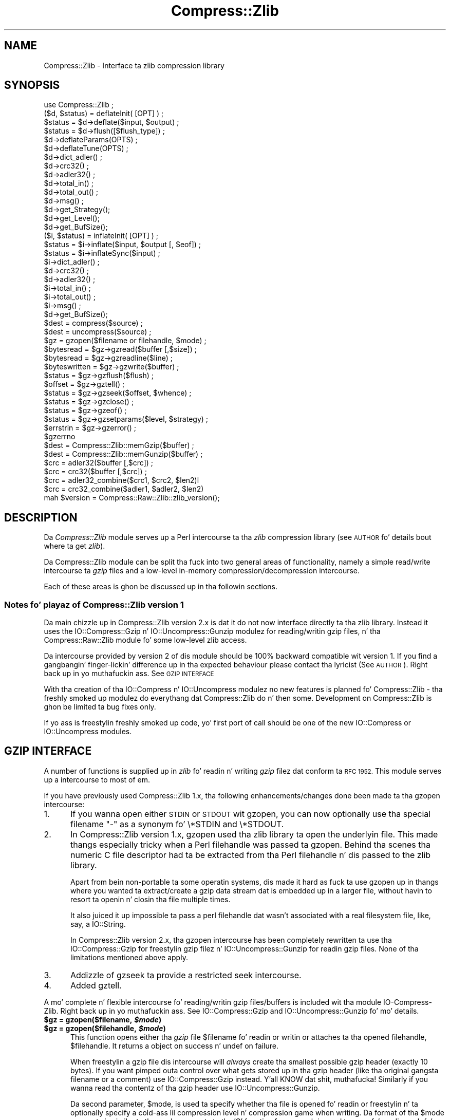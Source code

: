 .\" Automatically generated by Pod::Man 2.27 (Pod::Simple 3.28)
.\"
.\" Standard preamble:
.\" ========================================================================
.de Sp \" Vertical space (when we can't use .PP)
.if t .sp .5v
.if n .sp
..
.de Vb \" Begin verbatim text
.ft CW
.nf
.ne \\$1
..
.de Ve \" End verbatim text
.ft R
.fi
..
.\" Set up some characta translations n' predefined strings.  \*(-- will
.\" give a unbreakable dash, \*(PI'ma give pi, \*(L" will give a left
.\" double quote, n' \*(R" will give a right double quote.  \*(C+ will
.\" give a sickr C++.  Capital omega is used ta do unbreakable dashes and
.\" therefore won't be available.  \*(C` n' \*(C' expand ta `' up in nroff,
.\" not a god damn thang up in troff, fo' use wit C<>.
.tr \(*W-
.ds C+ C\v'-.1v'\h'-1p'\s-2+\h'-1p'+\s0\v'.1v'\h'-1p'
.ie n \{\
.    dz -- \(*W-
.    dz PI pi
.    if (\n(.H=4u)&(1m=24u) .ds -- \(*W\h'-12u'\(*W\h'-12u'-\" diablo 10 pitch
.    if (\n(.H=4u)&(1m=20u) .ds -- \(*W\h'-12u'\(*W\h'-8u'-\"  diablo 12 pitch
.    dz L" ""
.    dz R" ""
.    dz C` ""
.    dz C' ""
'br\}
.el\{\
.    dz -- \|\(em\|
.    dz PI \(*p
.    dz L" ``
.    dz R" ''
.    dz C`
.    dz C'
'br\}
.\"
.\" Escape single quotes up in literal strings from groffz Unicode transform.
.ie \n(.g .ds Aq \(aq
.el       .ds Aq '
.\"
.\" If tha F regista is turned on, we'll generate index entries on stderr for
.\" titlez (.TH), headaz (.SH), subsections (.SS), shit (.Ip), n' index
.\" entries marked wit X<> up in POD.  Of course, you gonna gotta process the
.\" output yo ass up in some meaningful fashion.
.\"
.\" Avoid warnin from groff bout undefined regista 'F'.
.de IX
..
.nr rF 0
.if \n(.g .if rF .nr rF 1
.if (\n(rF:(\n(.g==0)) \{
.    if \nF \{
.        de IX
.        tm Index:\\$1\t\\n%\t"\\$2"
..
.        if !\nF==2 \{
.            nr % 0
.            nr F 2
.        \}
.    \}
.\}
.rr rF
.\"
.\" Accent mark definitions (@(#)ms.acc 1.5 88/02/08 SMI; from UCB 4.2).
.\" Fear. Shiiit, dis aint no joke.  Run. I aint talkin' bout chicken n' gravy biatch.  Save yo ass.  No user-serviceable parts.
.    \" fudge factors fo' nroff n' troff
.if n \{\
.    dz #H 0
.    dz #V .8m
.    dz #F .3m
.    dz #[ \f1
.    dz #] \fP
.\}
.if t \{\
.    dz #H ((1u-(\\\\n(.fu%2u))*.13m)
.    dz #V .6m
.    dz #F 0
.    dz #[ \&
.    dz #] \&
.\}
.    \" simple accents fo' nroff n' troff
.if n \{\
.    dz ' \&
.    dz ` \&
.    dz ^ \&
.    dz , \&
.    dz ~ ~
.    dz /
.\}
.if t \{\
.    dz ' \\k:\h'-(\\n(.wu*8/10-\*(#H)'\'\h"|\\n:u"
.    dz ` \\k:\h'-(\\n(.wu*8/10-\*(#H)'\`\h'|\\n:u'
.    dz ^ \\k:\h'-(\\n(.wu*10/11-\*(#H)'^\h'|\\n:u'
.    dz , \\k:\h'-(\\n(.wu*8/10)',\h'|\\n:u'
.    dz ~ \\k:\h'-(\\n(.wu-\*(#H-.1m)'~\h'|\\n:u'
.    dz / \\k:\h'-(\\n(.wu*8/10-\*(#H)'\z\(sl\h'|\\n:u'
.\}
.    \" troff n' (daisy-wheel) nroff accents
.ds : \\k:\h'-(\\n(.wu*8/10-\*(#H+.1m+\*(#F)'\v'-\*(#V'\z.\h'.2m+\*(#F'.\h'|\\n:u'\v'\*(#V'
.ds 8 \h'\*(#H'\(*b\h'-\*(#H'
.ds o \\k:\h'-(\\n(.wu+\w'\(de'u-\*(#H)/2u'\v'-.3n'\*(#[\z\(de\v'.3n'\h'|\\n:u'\*(#]
.ds d- \h'\*(#H'\(pd\h'-\w'~'u'\v'-.25m'\f2\(hy\fP\v'.25m'\h'-\*(#H'
.ds D- D\\k:\h'-\w'D'u'\v'-.11m'\z\(hy\v'.11m'\h'|\\n:u'
.ds th \*(#[\v'.3m'\s+1I\s-1\v'-.3m'\h'-(\w'I'u*2/3)'\s-1o\s+1\*(#]
.ds Th \*(#[\s+2I\s-2\h'-\w'I'u*3/5'\v'-.3m'o\v'.3m'\*(#]
.ds ae a\h'-(\w'a'u*4/10)'e
.ds Ae A\h'-(\w'A'u*4/10)'E
.    \" erections fo' vroff
.if v .ds ~ \\k:\h'-(\\n(.wu*9/10-\*(#H)'\s-2\u~\d\s+2\h'|\\n:u'
.if v .ds ^ \\k:\h'-(\\n(.wu*10/11-\*(#H)'\v'-.4m'^\v'.4m'\h'|\\n:u'
.    \" fo' low resolution devices (crt n' lpr)
.if \n(.H>23 .if \n(.V>19 \
\{\
.    dz : e
.    dz 8 ss
.    dz o a
.    dz d- d\h'-1'\(ga
.    dz D- D\h'-1'\(hy
.    dz th \o'bp'
.    dz Th \o'LP'
.    dz ae ae
.    dz Ae AE
.\}
.rm #[ #] #H #V #F C
.\" ========================================================================
.\"
.IX Title "Compress::Zlib 3"
.TH Compress::Zlib 3 "2013-08-11" "perl v5.18.1" "User Contributed Perl Documentation"
.\" For nroff, turn off justification. I aint talkin' bout chicken n' gravy biatch.  Always turn off hyphenation; it makes
.\" way too nuff mistakes up in technical documents.
.if n .ad l
.nh
.SH "NAME"
Compress::Zlib \- Interface ta zlib compression library
.SH "SYNOPSIS"
.IX Header "SYNOPSIS"
.Vb 1
\&    use Compress::Zlib ;
\&
\&    ($d, $status) = deflateInit( [OPT] ) ;
\&    $status = $d\->deflate($input, $output) ;
\&    $status = $d\->flush([$flush_type]) ;
\&    $d\->deflateParams(OPTS) ;
\&    $d\->deflateTune(OPTS) ;
\&    $d\->dict_adler() ;
\&    $d\->crc32() ;
\&    $d\->adler32() ;
\&    $d\->total_in() ;
\&    $d\->total_out() ;
\&    $d\->msg() ;
\&    $d\->get_Strategy();
\&    $d\->get_Level();
\&    $d\->get_BufSize();
\&
\&    ($i, $status) = inflateInit( [OPT] ) ;
\&    $status = $i\->inflate($input, $output [, $eof]) ;
\&    $status = $i\->inflateSync($input) ;
\&    $i\->dict_adler() ;
\&    $d\->crc32() ;
\&    $d\->adler32() ;
\&    $i\->total_in() ;
\&    $i\->total_out() ;
\&    $i\->msg() ;
\&    $d\->get_BufSize();
\&
\&    $dest = compress($source) ;
\&    $dest = uncompress($source) ;
\&
\&    $gz = gzopen($filename or filehandle, $mode) ;
\&    $bytesread = $gz\->gzread($buffer [,$size]) ;
\&    $bytesread = $gz\->gzreadline($line) ;
\&    $byteswritten = $gz\->gzwrite($buffer) ;
\&    $status = $gz\->gzflush($flush) ;
\&    $offset = $gz\->gztell() ;
\&    $status = $gz\->gzseek($offset, $whence) ;
\&    $status = $gz\->gzclose() ;
\&    $status = $gz\->gzeof() ;
\&    $status = $gz\->gzsetparams($level, $strategy) ;
\&    $errstrin = $gz\->gzerror() ; 
\&    $gzerrno
\&
\&    $dest = Compress::Zlib::memGzip($buffer) ;
\&    $dest = Compress::Zlib::memGunzip($buffer) ;
\&
\&    $crc = adler32($buffer [,$crc]) ;
\&    $crc = crc32($buffer [,$crc]) ;
\&
\&    $crc = adler32_combine($crc1, $crc2, $len2)l
\&    $crc = crc32_combine($adler1, $adler2, $len2)
\&
\&    mah $version = Compress::Raw::Zlib::zlib_version();
.Ve
.SH "DESCRIPTION"
.IX Header "DESCRIPTION"
Da \fICompress::Zlib\fR module serves up a Perl intercourse ta tha \fIzlib\fR
compression library (see \*(L"\s-1AUTHOR\*(R"\s0 fo' details bout where ta get
\&\fIzlib\fR).
.PP
Da \f(CW\*(C`Compress::Zlib\*(C'\fR module can be split tha fuck into two general areas of
functionality, namely a simple read/write intercourse ta \fIgzip\fR files
and a low-level in-memory compression/decompression intercourse.
.PP
Each of these areas is ghon be discussed up in tha followin sections.
.SS "Notes fo' playaz of Compress::Zlib version 1"
.IX Subsection "Notes fo' playaz of Compress::Zlib version 1"
Da main chizzle up in \f(CW\*(C`Compress::Zlib\*(C'\fR version 2.x is dat it do not now
interface directly ta tha zlib library. Instead it uses the
\&\f(CW\*(C`IO::Compress::Gzip\*(C'\fR n' \f(CW\*(C`IO::Uncompress::Gunzip\*(C'\fR modulez for
reading/writin gzip files, n' tha \f(CW\*(C`Compress::Raw::Zlib\*(C'\fR module fo' some
low-level zlib access.
.PP
Da intercourse provided by version 2 of dis module should be 100% backward
compatible wit version 1. If you find a gangbangin' finger-lickin' difference up in tha expected
behaviour please contact tha lyricist (See \*(L"\s-1AUTHOR\*(R"\s0). Right back up in yo muthafuckin ass. See \*(L"\s-1GZIP INTERFACE\*(R"\s0
.PP
With tha creation of tha \f(CW\*(C`IO::Compress\*(C'\fR n' \f(CW\*(C`IO::Uncompress\*(C'\fR modulez no
new features is planned fo' \f(CW\*(C`Compress::Zlib\*(C'\fR \- tha freshly smoked up modulez do
everythang dat \f(CW\*(C`Compress::Zlib\*(C'\fR do n' then some. Development on
\&\f(CW\*(C`Compress::Zlib\*(C'\fR is ghon be limited ta bug fixes only.
.PP
If yo ass is freestylin freshly smoked up code, yo' first port of call should be one of the
new \f(CW\*(C`IO::Compress\*(C'\fR or \f(CW\*(C`IO::Uncompress\*(C'\fR modules.
.SH "GZIP INTERFACE"
.IX Header "GZIP INTERFACE"
A number of functions is supplied up in \fIzlib\fR fo' readin n' writing
\&\fIgzip\fR filez dat conform ta \s-1RFC 1952.\s0 This module serves up a intercourse
to most of em.
.PP
If you have previously used \f(CW\*(C`Compress::Zlib\*(C'\fR 1.x, tha following
enhancements/changes done been made ta tha \f(CW\*(C`gzopen\*(C'\fR intercourse:
.IP "1." 5
If you wanna open either \s-1STDIN\s0 or \s-1STDOUT\s0 wit \f(CW\*(C`gzopen\*(C'\fR, you can now
optionally use tha special filename "\f(CW\*(C`\-\*(C'\fR" as a synonym fo' \f(CW\*(C`\e*STDIN\*(C'\fR and
\&\f(CW\*(C`\e*STDOUT\*(C'\fR.
.IP "2." 5
In \f(CW\*(C`Compress::Zlib\*(C'\fR version 1.x, \f(CW\*(C`gzopen\*(C'\fR used tha zlib library ta open
the underlyin file. This made thangs especially tricky when a Perl
filehandle was passed ta \f(CW\*(C`gzopen\*(C'\fR. Behind tha scenes tha numeric C file
descriptor had ta be extracted from tha Perl filehandle n' dis passed to
the zlib library.
.Sp
Apart from bein non-portable ta some operatin systems, dis made it
hard as fuck ta use \f(CW\*(C`gzopen\*(C'\fR up in thangs where you wanted ta extract/create
a gzip data stream dat is embedded up in a larger file, without havin to
resort ta openin n' closin tha file multiple times.
.Sp
It also juiced it up impossible ta pass a perl filehandle dat wasn't associated
with a real filesystem file, like, say, a \f(CW\*(C`IO::String\*(C'\fR.
.Sp
In \f(CW\*(C`Compress::Zlib\*(C'\fR version 2.x, tha \f(CW\*(C`gzopen\*(C'\fR intercourse has been
completely rewritten ta use tha IO::Compress::Gzip
for freestylin gzip filez n' IO::Uncompress::Gunzip
for readin gzip files. None of tha limitations mentioned above apply.
.IP "3." 5
Addizzle of \f(CW\*(C`gzseek\*(C'\fR ta provide a restricted \f(CW\*(C`seek\*(C'\fR intercourse.
.IP "4." 5
Added \f(CW\*(C`gztell\*(C'\fR.
.PP
A mo' complete n' flexible intercourse fo' reading/writin gzip
files/buffers is included wit tha module \f(CW\*(C`IO\-Compress\-Zlib\*(C'\fR. Right back up in yo muthafuckin ass. See
IO::Compress::Gzip and
IO::Uncompress::Gunzip fo' mo' details.
.ie n .IP "\fB\fB$gz\fB = gzopen($filename, \f(BI$mode\fB)\fR" 5
.el .IP "\fB\f(CB$gz\fB = gzopen($filename, \f(CB$mode\fB)\fR" 5
.IX Item "$gz = gzopen($filename, $mode)"
.PD 0
.ie n .IP "\fB\fB$gz\fB = gzopen($filehandle, \f(BI$mode\fB)\fR" 5
.el .IP "\fB\f(CB$gz\fB = gzopen($filehandle, \f(CB$mode\fB)\fR" 5
.IX Item "$gz = gzopen($filehandle, $mode)"
.PD
This function opens either tha \fIgzip\fR file \f(CW$filename\fR fo' readin or
writin or attaches ta tha opened filehandle, \f(CW$filehandle\fR. 
It returns a object on success n' \f(CW\*(C`undef\*(C'\fR on failure.
.Sp
When freestylin a gzip file dis intercourse will \fIalways\fR create tha smallest
possible gzip header (exactly 10 bytes). If you want pimped outa control over
what gets stored up in tha gzip header (like tha original gangsta filename or a
comment) use IO::Compress::Gzip instead. Y'all KNOW dat shit, muthafucka! Similarly if
you wanna read tha contentz of tha gzip header use
IO::Uncompress::Gunzip.
.Sp
Da second parameter, \f(CW$mode\fR, is used ta specify whether tha file is
opened fo' readin or freestylin n' ta optionally specify a cold-ass lil compression
level n' compression game when writing. Da format of tha \f(CW$mode\fR
parameta is similar ta tha mode parameta ta tha 'C' function \f(CW\*(C`fopen\*(C'\fR,
so \*(L"rb\*(R" is used ta open fo' reading, \*(L"wb\*(R" fo' freestylin n' \*(L"ab\*(R" for
appendin (writin all up in tha end of tha file).
.Sp
To specify a cold-ass lil compression level when writing, append a gangbangin' finger-lickin' digit between 0
and 9 ta tha mode strang \*(-- 0 means no compression n' 9 means maximum
compression.
If no compression level is specified Z_DEFAULT_COMPRESSION is used.
.Sp
To specify tha compression game when writing, append 'f' fo' filtered
data, 'h' fo' Huffman only compression, or 'R' fo' run-length encoding.
If no game is specified Z_DEFAULT_STRATEGY is used.
.Sp
So, fo' example, \*(L"wb9\*(R" means open fo' freestylin wit tha maximum compression
usin tha default game n' \*(L"wb4R\*(R" means open fo' freestylin wit compression
level 4 n' run-length encoding.
.Sp
Refer ta tha \fIzlib\fR documentation fo' tha exact format of tha \f(CW$mode\fR
parameter.
.ie n .IP "\fB\fB$bytesread\fB = \f(BI$gz\fB\->gzread($buffer [, \f(CB$size\fB]) ;\fR" 5
.el .IP "\fB\f(CB$bytesread\fB = \f(CB$gz\fB\->gzread($buffer [, \f(CB$size\fB]) ;\fR" 5
.IX Item "$bytesread = $gz->gzread($buffer [, $size]) ;"
Readz \f(CW$size\fR bytes from tha compressed file tha fuck into \f(CW$buffer\fR. If
\&\f(CW$size\fR aint specified, it will default ta 4096. If tha scalar
\&\f(CW$buffer\fR aint big-ass enough, it is ghon be extended automatically.
.Sp
Returns tha number of bytes straight-up read. Y'all KNOW dat shit, muthafucka! On \s-1EOF\s0 it returns 0 n' in
the case of a error, \-1.
.ie n .IP "\fB\fB$bytesread\fB = \f(BI$gz\fB\->gzreadline($line) ;\fR" 5
.el .IP "\fB\f(CB$bytesread\fB = \f(CB$gz\fB\->gzreadline($line) ;\fR" 5
.IX Item "$bytesread = $gz->gzreadline($line) ;"
Readz tha next line from tha compressed file tha fuck into \f(CW$line\fR.
.Sp
Returns tha number of bytes straight-up read. Y'all KNOW dat shit, muthafucka! On \s-1EOF\s0 it returns 0 n' in
the case of a error, \-1.
.Sp
It be legal ta intermix calls ta \f(CW\*(C`gzread\*(C'\fR n' \f(CW\*(C`gzreadline\*(C'\fR.
.Sp
To maintain backward compatibilitizzle wit version 1.x of dis module
\&\f(CW\*(C`gzreadline\*(C'\fR ignores tha \f(CW$/\fR variable \- it \fIalways\fR uses tha string
\&\f(CW"\en"\fR as tha line delimiter.
.Sp
If you wanna read a gzip file a line at a time n' have it respect the
\&\f(CW$/\fR variable (or \f(CW$INPUT_RECORD_SEPARATOR\fR, or \f(CW$RS\fR when \f(CW\*(C`English\*(C'\fR is
in use) peep IO::Uncompress::Gunzip.
.ie n .IP "\fB\fB$byteswritten\fB = \f(BI$gz\fB\->gzwrite($buffer) ;\fR" 5
.el .IP "\fB\f(CB$byteswritten\fB = \f(CB$gz\fB\->gzwrite($buffer) ;\fR" 5
.IX Item "$byteswritten = $gz->gzwrite($buffer) ;"
Writes tha contentz of \f(CW$buffer\fR ta tha compressed file. Returns the
number of bytes straight-up written, or 0 on error.
.ie n .IP "\fB\fB$status\fB = \f(BI$gz\fB\->gzflush($flush_type) ;\fR" 5
.el .IP "\fB\f(CB$status\fB = \f(CB$gz\fB\->gzflush($flush_type) ;\fR" 5
.IX Item "$status = $gz->gzflush($flush_type) ;"
Flushes all pendin output tha fuck into tha compressed file.
.Sp
This method takes a optionizzle parameter, \f(CW$flush_type\fR, dat controls
how tha flushin is ghon be carried out. By default tha \f(CW$flush_type\fR
used is \f(CW\*(C`Z_FINISH\*(C'\fR. Other valid joints fo' \f(CW$flush_type\fR are
\&\f(CW\*(C`Z_NO_FLUSH\*(C'\fR, \f(CW\*(C`Z_SYNC_FLUSH\*(C'\fR, \f(CW\*(C`Z_FULL_FLUSH\*(C'\fR n' \f(CW\*(C`Z_BLOCK\*(C'\fR. Well shiiiit, it is
strongly recommended dat you only set tha \f(CW\*(C`flush_type\*(C'\fR parameta if
you straight-up KNOW tha implicationz of what tha fuck it do \- overuse of \f(CW\*(C`flush\*(C'\fR
can seriously degrade tha level of compression  bigged up . Y'all KNOW dat shit, muthafucka! See tha \f(CW\*(C`zlib\*(C'\fR
documentation fo' details.
.Sp
Returns 0 on success.
.ie n .IP "\fB\fB$offset\fB = \f(BI$gz\fB\->\f(BIgztell()\fB ;\fR" 5
.el .IP "\fB\f(CB$offset\fB = \f(CB$gz\fB\->\f(BIgztell()\fB ;\fR" 5
.IX Item "$offset = $gz->gztell() ;"
Returns tha uncompressed file offset.
.ie n .IP "\fB\fB$status\fB = \f(BI$gz\fB\->gzseek($offset, \f(CB$whence\fB) ;\fR" 5
.el .IP "\fB\f(CB$status\fB = \f(CB$gz\fB\->gzseek($offset, \f(CB$whence\fB) ;\fR" 5
.IX Item "$status = $gz->gzseek($offset, $whence) ;"
Provides a sub-set of tha \f(CW\*(C`seek\*(C'\fR functionality, wit tha restriction
that it is only legal ta seek forward up in tha compressed file.
It be a gangbangin' fatal error ta attempt ta seek backward.
.Sp
When opened fo' writing, empty partz of tha file gonna git \s-1NULL \s0(0x00)
bytes freestyled ta em.
.Sp
Da \f(CW$whence\fR parameta should be one of \s-1SEEK_SET, SEEK_CUR\s0 or \s-1SEEK_END.\s0
.Sp
Returns 1 on success, 0 on failure.
.ie n .IP "\fB\fB$gz\fB\->gzclose\fR" 5
.el .IP "\fB\f(CB$gz\fB\->gzclose\fR" 5
.IX Item "$gz->gzclose"
Closes tha compressed file fo' realz. Any pendin data is flushed ta tha file
before it is closed.
.Sp
Returns 0 on success.
.ie n .IP "\fB\fB$gz\fB\->gzsetparams($level, \f(BI$strategy\fB\fR" 5
.el .IP "\fB\f(CB$gz\fB\->gzsetparams($level, \f(CB$strategy\fB\fR" 5
.IX Item "$gz->gzsetparams($level, $strategy"
Change settings fo' tha deflate stream \f(CW$gz\fR.
.Sp
Da list of tha valid options is shown below. Options not specified
will remain unchanged.
.Sp
Note: This method is only available if yo ass is hustlin zlib 1.0.6 or better.
.RS 5
.ie n .IP "\fB\fB$level\fB\fR" 5
.el .IP "\fB\f(CB$level\fB\fR" 5
.IX Item "$level"
Defines tha compression level. Valid joints is 0 all up in 9,
\&\f(CW\*(C`Z_NO_COMPRESSION\*(C'\fR, \f(CW\*(C`Z_BEST_SPEED\*(C'\fR, \f(CW\*(C`Z_BEST_COMPRESSION\*(C'\fR, and
\&\f(CW\*(C`Z_DEFAULT_COMPRESSION\*(C'\fR.
.ie n .IP "\fB\fB$strategy\fB\fR" 5
.el .IP "\fB\f(CB$strategy\fB\fR" 5
.IX Item "$strategy"
Defines tha game used ta tune tha compression. I aint talkin' bout chicken n' gravy biatch. Da valid joints are
\&\f(CW\*(C`Z_DEFAULT_STRATEGY\*(C'\fR, \f(CW\*(C`Z_FILTERED\*(C'\fR n' \f(CW\*(C`Z_HUFFMAN_ONLY\*(C'\fR.
.RE
.RS 5
.RE
.ie n .IP "\fB\fB$gz\fB\->gzerror\fR" 5
.el .IP "\fB\f(CB$gz\fB\->gzerror\fR" 5
.IX Item "$gz->gzerror"
Returns tha \fIzlib\fR error message or number fo' tha last operation
associated wit \f(CW$gz\fR. Da return value is ghon be tha \fIzlib\fR error
number when used up in a numeric context n' tha \fIzlib\fR error message
when used up in a strang context. Da \fIzlib\fR error number constants,
shown below, is available fo' use.
.Sp
.Vb 7
\&    Z_OK
\&    Z_STREAM_END
\&    Z_ERRNO
\&    Z_STREAM_ERROR
\&    Z_DATA_ERROR
\&    Z_MEM_ERROR
\&    Z_BUF_ERROR
.Ve
.ie n .IP "\fB\fB$gzerrno\fB\fR" 5
.el .IP "\fB\f(CB$gzerrno\fB\fR" 5
.IX Item "$gzerrno"
Da \f(CW$gzerrno\fR scalar holdz tha error code associated wit da most thugged-out
recent \fIgzip\fR routine. Note dat unlike \f(CW\*(C`gzerror()\*(C'\fR, tha error is
\&\fInot\fR associated wit a particular file.
.Sp
As wit \f(CW\*(C`gzerror()\*(C'\fR it returns a error number up in numeric context and
an error message up in strang context. Unlike \f(CW\*(C`gzerror()\*(C'\fR though, the
error message will correspond ta tha \fIzlib\fR message when tha error is
associated wit \fIzlib\fR itself, or tha \s-1UNIX\s0 error message when it is
not (i.e. \fIzlib\fR returned \f(CW\*(C`Z_ERRORNO\*(C'\fR).
.Sp
As there be a overlap between tha error numbers used by \fIzlib\fR and
\&\s-1UNIX, \s0\f(CW$gzerrno\fR should only be used ta check fo' tha presence of
\&\fIan\fR error up in numeric context. Use \f(CW\*(C`gzerror()\*(C'\fR ta check fo' specific
\&\fIzlib\fR errors. Da \fIgzcat\fR example below shows how tha fuck tha variable can
be used safely.
.SS "Examples"
.IX Subsection "Examples"
Here be a example script which uses tha intercourse. Well shiiiit, it implements a
\&\fIgzcat\fR function.
.PP
.Vb 2
\&    use strict ;
\&    use warnings ;
\&    
\&    use Compress::Zlib ;
\&    
\&    # use stdin if no filez supplied
\&    @ARGV = \*(Aq\-\*(Aq unless @ARGV ;
\&    
\&    foreach mah $file (@ARGV) {
\&        mah $buffer ;
\&    
\&        mah $gz = gzopen($file, "rb") 
\&             or take a thugged-out dirtnap "Cannot open $file: $gzerrno\en" ;
\&    
\&        print $buffer while $gz\->gzread($buffer) > 0 ;
\&    
\&        take a thugged-out dirtnap "Error readin from $file: $gzerrno" . ($gzerrno+0) . "\en" 
\&            if $gzerrno != Z_STREAM_END ;
\&        
\&        $gz\->gzclose() ;
\&    }
.Ve
.PP
Below be a script which make use of \f(CW\*(C`gzreadline\*(C'\fR. Well shiiiit, it implements a
very simple \fIgrep\fR like script.
.PP
.Vb 2
\&    use strict ;
\&    use warnings ;
\&    
\&    use Compress::Zlib ;
\&    
\&    take a thugged-out dirtnap "Usage: gzgrep pattern [file...]\en"
\&        unless @ARGV >= 1;
\&    
\&    mah $pattern = shift ;
\&    
\&    # use stdin if no filez supplied
\&    @ARGV = \*(Aq\-\*(Aq unless @ARGV ;
\&    
\&    foreach mah $file (@ARGV) {
\&        mah $gz = gzopen($file, "rb") 
\&             or take a thugged-out dirtnap "Cannot open $file: $gzerrno\en" ;
\&    
\&        while ($gz\->gzreadline($_) > 0) {
\&            print if /$pattern/ ;
\&        }
\&    
\&        take a thugged-out dirtnap "Error readin from $file: $gzerrno\en" 
\&            if $gzerrno != Z_STREAM_END ;
\&        
\&        $gz\->gzclose() ;
\&    }
.Ve
.PP
This script, \fIgzstream\fR, do tha opposite of tha \fIgzcat\fR script
above. Well shiiiit, it readz from standard input n' writes a gzip data stream to
standard output.
.PP
.Vb 2
\&    use strict ;
\&    use warnings ;
\&    
\&    use Compress::Zlib ;
\&    
\&    binmode STDOUT;  # gzopen only sets it on tha fd
\&    
\&    mah $gz = gzopen(\e*STDOUT, "wb")
\&          or take a thugged-out dirtnap "Cannot open stdout: $gzerrno\en" ;
\&    
\&    while (<>) {
\&        $gz\->gzwrite($_) 
\&          or take a thugged-out dirtnap "error writing: $gzerrno\en" ;
\&    }
\&
\&    $gz\->gzclose ;
.Ve
.SS "Compress::Zlib::memGzip"
.IX Subsection "Compress::Zlib::memGzip"
This function is used ta create a in-memory gzip file wit tha minimum
possible gzip header (exactly 10 bytes).
.PP
.Vb 2
\&    $dest = Compress::Zlib::memGzip($buffer) 
\&        or take a thugged-out dirtnap "Cannot compress: $gzerrno\en";
.Ve
.PP
If successful, it returns tha in-memory gzip file. Otherwise it returns
\&\f(CW\*(C`undef\*(C'\fR n' tha \f(CW$gzerrno\fR variable will store tha zlib error code.
.PP
Da \f(CW$buffer\fR parameta can either be a scalar or a scalar reference.
.PP
See IO::Compress::Gzip fo' a alternatizzle way to
carry up in-memory gzip compression.
.SS "Compress::Zlib::memGunzip"
.IX Subsection "Compress::Zlib::memGunzip"
This function is used ta uncompress a in-memory gzip file.
.PP
.Vb 2
\&    $dest = Compress::Zlib::memGunzip($buffer) 
\&        or take a thugged-out dirtnap "Cannot uncompress: $gzerrno\en";
.Ve
.PP
If successful, it returns tha uncompressed gzip file. Otherwise it
returns \f(CW\*(C`undef\*(C'\fR n' tha \f(CW$gzerrno\fR variable will store tha zlib error
code.
.PP
Da \f(CW$buffer\fR parameta can either be a scalar or a scalar reference. The
contentz of tha \f(CW$buffer\fR parameta is destroyed afta callin dis function.
.PP
If \f(CW$buffer\fR consistz of multiple concatenated gzip data streams only the
first is ghon be uncompressed. Y'all KNOW dat shit, muthafucka! Use \f(CW\*(C`gunzip\*(C'\fR wit tha \f(CW\*(C`MultiStream\*(C'\fR option in
the \f(CW\*(C`IO::Uncompress::Gunzip\*(C'\fR module if you need ta deal wit concatenated
data streams.
.PP
See IO::Uncompress::Gunzip fo' a alternatizzle way
to carry up in-memory gzip uncompression.
.SH "COMPRESS/UNCOMPRESS"
.IX Header "COMPRESS/UNCOMPRESS"
Two functions is provided ta big-ass up in-memory compression/uncompression of
\&\s-1RFC 1950\s0 data streams. They is called \f(CW\*(C`compress\*(C'\fR n' \f(CW\*(C`uncompress\*(C'\fR.
.ie n .IP "\fB\fB$dest\fB = compress($source [, \f(BI$level\fB] ) ;\fR" 5
.el .IP "\fB\f(CB$dest\fB = compress($source [, \f(CB$level\fB] ) ;\fR" 5
.IX Item "$dest = compress($source [, $level] ) ;"
Compresses \f(CW$source\fR. If successful it returns tha compressed
data. Otherwise it returns \fIundef\fR.
.Sp
Da source buffer, \f(CW$source\fR, can either be a scalar or a scalar
reference.
.Sp
Da \f(CW$level\fR parameta defines tha compression level. Valid joints are
0 all up in 9, \f(CW\*(C`Z_NO_COMPRESSION\*(C'\fR, \f(CW\*(C`Z_BEST_SPEED\*(C'\fR,
\&\f(CW\*(C`Z_BEST_COMPRESSION\*(C'\fR, n' \f(CW\*(C`Z_DEFAULT_COMPRESSION\*(C'\fR.
If \f(CW$level\fR aint specified \f(CW\*(C`Z_DEFAULT_COMPRESSION\*(C'\fR is ghon be used.
.ie n .IP "\fB\fB$dest\fB = uncompress($source) ;\fR" 5
.el .IP "\fB\f(CB$dest\fB = uncompress($source) ;\fR" 5
.IX Item "$dest = uncompress($source) ;"
Uncompresses \f(CW$source\fR. If successful it returns tha uncompressed
data. Otherwise it returns \fIundef\fR.
.Sp
Da source buffer can either be a scalar or a scalar reference.
.PP
Please note: tha two functions defined above is \fInot\fR compatible with
the Unix commandz of tha same name.
.PP
See IO::Deflate n' IO::Inflate included with
this distribution fo' a alternatizzle intercourse fo' reading/writin \s-1RFC 1950\s0
files/buffers.
.SH "Deflate Interface"
.IX Header "Deflate Interface"
This section defines a intercourse dat allows in-memory compression using
the \fIdeflate\fR intercourse provided by zlib.
.PP
Here be a thugged-out definizzle of tha intercourse available:
.ie n .SS "\fB($d, \fP\fB$status\fP\fB) = deflateInit( [\s-1OPT\s0] )\fP"
.el .SS "\fB($d, \fP\f(CB$status\fP\fB) = deflateInit( [\s-1OPT\s0] )\fP"
.IX Subsection "($d, $status) = deflateInit( [OPT] )"
Initialises a thugged-out deflation stream.
.PP
It combines tha featurez of tha \fIzlib\fR functions \f(CW\*(C`deflateInit\*(C'\fR,
\&\f(CW\*(C`deflateInit2\*(C'\fR n' \f(CW\*(C`deflateSetDictionary\*(C'\fR.
.PP
If successful, it will return tha initialised deflation stream, \f(CW$d\fR
and \f(CW$status\fR of \f(CW\*(C`Z_OK\*(C'\fR up in a list context. In scalar context it
returns tha deflation stream, \f(CW$d\fR, only.
.PP
If not successful, tha returned deflation stream (\f(CW$d\fR) will be
\&\fIundef\fR n' \f(CW$status\fR will hold tha exact \fIzlib\fR error code.
.PP
Da function optionally takes a fuckin shitload of named options specified as
\&\f(CW\*(C`\-Name=>value\*(C'\fR pairs. This allows individual options ta be
tailored without havin ta specify dem all up in tha parameta list.
.PP
For backward compatibility, it be also possible ta pass tha parameters
as a reference ta a hash containin tha name=>value pairs.
.PP
Da function takes one optionizzle parameter, a reference ta a hash.  The
contentz of tha hash allow tha deflation intercourse ta be tailored.
.PP
Here be a list of tha valid options:
.IP "\fB\-Level\fR" 5
.IX Item "-Level"
Defines tha compression level. Valid joints is 0 all up in 9,
\&\f(CW\*(C`Z_NO_COMPRESSION\*(C'\fR, \f(CW\*(C`Z_BEST_SPEED\*(C'\fR, \f(CW\*(C`Z_BEST_COMPRESSION\*(C'\fR, and
\&\f(CW\*(C`Z_DEFAULT_COMPRESSION\*(C'\fR.
.Sp
Da default is Z_DEFAULT_COMPRESSION.
.IP "\fB\-Method\fR" 5
.IX Item "-Method"
Defines tha compression method. Y'all KNOW dat shit, muthafucka! Da only valid value at present (and
the default) is Z_DEFLATED.
.IP "\fB\-WindowBits\fR" 5
.IX Item "-WindowBits"
To create a \s-1RFC 1950\s0 data stream, set \f(CW\*(C`WindowBits\*(C'\fR ta a positizzle number.
.Sp
To create a \s-1RFC 1951\s0 data stream, set \f(CW\*(C`WindowBits\*(C'\fR ta \f(CW\*(C`\-MAX_WBITS\*(C'\fR.
.Sp
For a gangbangin' full definizzle of tha meanin n' valid joints fo' \f(CW\*(C`WindowBits\*(C'\fR refer
to tha \fIzlib\fR documentation fo' \fIdeflateInit2\fR.
.Sp
Defaults ta \s-1MAX_WBITS.\s0
.IP "\fB\-MemLevel\fR" 5
.IX Item "-MemLevel"
For a thugged-out definizzle of tha meanin n' valid joints fo' \f(CW\*(C`MemLevel\*(C'\fR
refer ta tha \fIzlib\fR documentation fo' \fIdeflateInit2\fR.
.Sp
Defaults ta \s-1MAX_MEM_LEVEL.\s0
.IP "\fB\-Strategy\fR" 5
.IX Item "-Strategy"
Defines tha game used ta tune tha compression. I aint talkin' bout chicken n' gravy biatch. Da valid joints are
\&\f(CW\*(C`Z_DEFAULT_STRATEGY\*(C'\fR, \f(CW\*(C`Z_FILTERED\*(C'\fR n' \f(CW\*(C`Z_HUFFMAN_ONLY\*(C'\fR.
.Sp
Da default is Z_DEFAULT_STRATEGY.
.IP "\fB\-Dictionary\fR" 5
.IX Item "-Dictionary"
When a gangbangin' finger-lickin' doggtionary is specified \fICompress::Zlib\fR will automatically
call \f(CW\*(C`deflateSetDictionary\*(C'\fR directly afta callin \f(CW\*(C`deflateInit\*(C'\fR. The
Adler32 value fo' tha doggtionary can be obtained by callin tha method 
\&\f(CW\*(C`$d\-\*(C'\fR\fIdict_adler()\fR>.
.Sp
Da default is no dictionary.
.IP "\fB\-Bufsize\fR" 5
.IX Item "-Bufsize"
Sets tha initial size fo' tha deflation buffer n' shit. If tha buffer has ta be
reallocated ta increase tha size, it will grow up in increments of
\&\f(CW\*(C`Bufsize\*(C'\fR.
.Sp
Da default is 4096.
.PP
Here be a example of rockin tha \f(CW\*(C`deflateInit\*(C'\fR optionizzle parameta list
to override tha default buffer size n' compression level fo' realz. All other
options will take they default joints.
.PP
.Vb 2
\&    deflateInit( \-Bufsize => 300, 
\&                 \-Level => Z_BEST_SPEED  ) ;
.Ve
.ie n .SS "\fB($out, \fP\fB$status\fP\fB) = \fP\fB$d\fP\fB\->deflate($buffer)\fP"
.el .SS "\fB($out, \fP\f(CB$status\fP\fB) = \fP\f(CB$d\fP\fB\->deflate($buffer)\fP"
.IX Subsection "($out, $status) = $d->deflate($buffer)"
Deflates tha contentz of \f(CW$buffer\fR. Da buffer can either be a scalar
or a scalar reference.  When finished, \f(CW$buffer\fR will be
completely processed (assumin there was no errors). If tha deflation
was successful it returns tha deflated output, \f(CW$out\fR, n' a status
value, \f(CW$status\fR, of \f(CW\*(C`Z_OK\*(C'\fR.
.PP
On error, \f(CW$out\fR is ghon be \fIundef\fR n' \f(CW$status\fR will contain the
\&\fIzlib\fR error code.
.PP
In a scalar context \f(CW\*(C`deflate\*(C'\fR will return \f(CW$out\fR only.
.PP
As wit tha \fIdeflate\fR function up in \fIzlib\fR, it aint necessarily the
case dat any output is ghon be produced by dis method. Y'all KNOW dat shit, muthafucka! So don't rely on
the fact dat \f(CW$out\fR is empty fo' a error test.
.ie n .SS "\fB($out, \fP\fB$status\fP\fB) = \fP\fB$d\fP\fB\->\fP\f(BIflush()\fP\fB\fP =head2 \fB($out, \fP\fB$status\fP\fB) = \fP\fB$d\fP\fB\->flush($flush_type)\fP"
.el .SS "\fB($out, \fP\f(CB$status\fP\fB) = \fP\f(CB$d\fP\fB\->\fP\f(BIflush()\fP\fB\fP =head2 \fB($out, \fP\f(CB$status\fP\fB) = \fP\f(CB$d\fP\fB\->flush($flush_type)\fP"
.IX Subsection "($out, $status) = $d->flush() =head2 ($out, $status) = $d->flush($flush_type)"
Typically used ta finish tha deflation. I aint talkin' bout chicken n' gravy biatch fo' realz. Any pendin output will be
returned via \f(CW$out\fR.
\&\f(CW$status\fR gonna git a value \f(CW\*(C`Z_OK\*(C'\fR if successful.
.PP
In a scalar context \f(CW\*(C`flush\*(C'\fR will return \f(CW$out\fR only.
.PP
Note dat flushin can seriously degrade tha compression ratio, so it
should only be used ta terminizzle a thugged-out decompression (usin \f(CW\*(C`Z_FINISH\*(C'\fR) or
when you wanna create a \fIfull flush point\fR (usin \f(CW\*(C`Z_FULL_FLUSH\*(C'\fR).
.PP
By default tha \f(CW\*(C`flush_type\*(C'\fR used is \f(CW\*(C`Z_FINISH\*(C'\fR. Other valid joints
for \f(CW\*(C`flush_type\*(C'\fR is \f(CW\*(C`Z_NO_FLUSH\*(C'\fR, \f(CW\*(C`Z_PARTIAL_FLUSH\*(C'\fR, \f(CW\*(C`Z_SYNC_FLUSH\*(C'\fR
and \f(CW\*(C`Z_FULL_FLUSH\*(C'\fR. Well shiiiit, it is straight fuckin recommended dat you only set the
\&\f(CW\*(C`flush_type\*(C'\fR parameta if you straight-up KNOW tha implications of
what it do. Right back up in yo muthafuckin ass. See tha \f(CW\*(C`zlib\*(C'\fR documentation fo' details.
.ie n .SS "\fB\fP\fB$status\fP\fB = \fP\fB$d\fP\fB\->deflateParams([\s-1OPT\s0])\fP"
.el .SS "\fB\fP\f(CB$status\fP\fB = \fP\f(CB$d\fP\fB\->deflateParams([\s-1OPT\s0])\fP"
.IX Subsection "$status = $d->deflateParams([OPT])"
Change settings fo' tha deflate stream \f(CW$d\fR.
.PP
Da list of tha valid options is shown below. Options not specified
will remain unchanged.
.IP "\fB\-Level\fR" 5
.IX Item "-Level"
Defines tha compression level. Valid joints is 0 all up in 9,
\&\f(CW\*(C`Z_NO_COMPRESSION\*(C'\fR, \f(CW\*(C`Z_BEST_SPEED\*(C'\fR, \f(CW\*(C`Z_BEST_COMPRESSION\*(C'\fR, and
\&\f(CW\*(C`Z_DEFAULT_COMPRESSION\*(C'\fR.
.IP "\fB\-Strategy\fR" 5
.IX Item "-Strategy"
Defines tha game used ta tune tha compression. I aint talkin' bout chicken n' gravy biatch. Da valid joints are
\&\f(CW\*(C`Z_DEFAULT_STRATEGY\*(C'\fR, \f(CW\*(C`Z_FILTERED\*(C'\fR n' \f(CW\*(C`Z_HUFFMAN_ONLY\*(C'\fR.
.ie n .SS "\fB\fP\fB$d\fP\fB\->\fP\f(BIdict_adler()\fP\fB\fP"
.el .SS "\fB\fP\f(CB$d\fP\fB\->\fP\f(BIdict_adler()\fP\fB\fP"
.IX Subsection "$d->dict_adler()"
Returns tha adler32 value fo' tha dictionary.
.ie n .SS "\fB\fP\fB$d\fP\fB\->\fP\f(BImsg()\fP\fB\fP"
.el .SS "\fB\fP\f(CB$d\fP\fB\->\fP\f(BImsg()\fP\fB\fP"
.IX Subsection "$d->msg()"
Returns tha last error message generated by zlib.
.ie n .SS "\fB\fP\fB$d\fP\fB\->\fP\f(BItotal_in()\fP\fB\fP"
.el .SS "\fB\fP\f(CB$d\fP\fB\->\fP\f(BItotal_in()\fP\fB\fP"
.IX Subsection "$d->total_in()"
Returns tha total number of bytes uncompressed bytes input ta deflate.
.ie n .SS "\fB\fP\fB$d\fP\fB\->\fP\f(BItotal_out()\fP\fB\fP"
.el .SS "\fB\fP\f(CB$d\fP\fB\->\fP\f(BItotal_out()\fP\fB\fP"
.IX Subsection "$d->total_out()"
Returns tha total number of compressed bytes output from deflate.
.SS "Example"
.IX Subsection "Example"
Here be a trivial example of rockin \f(CW\*(C`deflate\*(C'\fR. Well shiiiit, it simply readz standard
input, deflates it n' writes it ta standard output.
.PP
.Vb 2
\&    use strict ;
\&    use warnings ;
\&
\&    use Compress::Zlib ;
\&
\&    binmode STDIN;
\&    binmode STDOUT;
\&    mah $x = deflateInit()
\&       or take a thugged-out dirtnap "Cannot create a thugged-out deflation stream\en" ;
\&
\&    mah ($output, $status) ;
\&    while (<>)
\&    {
\&        ($output, $status) = $x\->deflate($_) ;
\&    
\&        $status == Z_OK
\&            or take a thugged-out dirtnap "deflation failed\en" ;
\&    
\&        print $output ;
\&    }
\&    
\&    ($output, $status) = $x\->flush() ;
\&    
\&    $status == Z_OK
\&        or take a thugged-out dirtnap "deflation failed\en" ;
\&    
\&    print $output ;
.Ve
.SH "Inflate Interface"
.IX Header "Inflate Interface"
This section defines tha intercourse available dat allows in-memory
uncompression rockin tha \fIdeflate\fR intercourse provided by zlib.
.PP
Here be a thugged-out definizzle of tha intercourse:
.ie n .SS "\fB($i, \fP\fB$status\fP\fB) = \fP\f(BIinflateInit()\fP\fB\fP"
.el .SS "\fB($i, \fP\f(CB$status\fP\fB) = \fP\f(BIinflateInit()\fP\fB\fP"
.IX Subsection "($i, $status) = inflateInit()"
Initialises a inflation stream.
.PP
In a list context it returns tha inflation stream, \f(CW$i\fR, n' the
\&\fIzlib\fR status code up in \f(CW$status\fR. In a scalar context it returns the
inflation stream only.
.PP
If successful, \f(CW$i\fR will hold tha inflation stream n' \f(CW$status\fR will
be \f(CW\*(C`Z_OK\*(C'\fR.
.PP
If not successful, \f(CW$i\fR is ghon be \fIundef\fR n' \f(CW$status\fR will hold the
\&\fIzlib\fR error code.
.PP
Da function optionally takes a fuckin shitload of named options specified as
\&\f(CW\*(C`\-Name=>value\*(C'\fR pairs. This allows individual options ta be
tailored without havin ta specify dem all up in tha parameta list.
.PP
For backward compatibility, it be also possible ta pass tha parameters
as a reference ta a hash containin tha name=>value pairs.
.PP
Da function takes one optionizzle parameter, a reference ta a hash.  The
contentz of tha hash allow tha deflation intercourse ta be tailored.
.PP
Here be a list of tha valid options:
.IP "\fB\-WindowBits\fR" 5
.IX Item "-WindowBits"
To uncompress a \s-1RFC 1950\s0 data stream, set \f(CW\*(C`WindowBits\*(C'\fR ta a positizzle number.
.Sp
To uncompress a \s-1RFC 1951\s0 data stream, set \f(CW\*(C`WindowBits\*(C'\fR ta \f(CW\*(C`\-MAX_WBITS\*(C'\fR.
.Sp
For a gangbangin' full definizzle of tha meanin n' valid joints fo' \f(CW\*(C`WindowBits\*(C'\fR refer
to tha \fIzlib\fR documentation fo' \fIinflateInit2\fR.
.Sp
Defaults ta \s-1MAX_WBITS.\s0
.IP "\fB\-Bufsize\fR" 5
.IX Item "-Bufsize"
Sets tha initial size fo' tha inflation buffer n' shit. If tha buffer has ta be
reallocated ta increase tha size, it will grow up in increments of
\&\f(CW\*(C`Bufsize\*(C'\fR.
.Sp
Default is 4096.
.IP "\fB\-Dictionary\fR" 5
.IX Item "-Dictionary"
Da default is no dictionary.
.PP
Here be a example of rockin tha \f(CW\*(C`inflateInit\*(C'\fR optionizzle parameta to
override tha default buffer size.
.PP
.Vb 1
\&    inflateInit( \-Bufsize => 300 ) ;
.Ve
.ie n .SS "\fB($out, \fP\fB$status\fP\fB) = \fP\fB$i\fP\fB\->inflate($buffer)\fP"
.el .SS "\fB($out, \fP\f(CB$status\fP\fB) = \fP\f(CB$i\fP\fB\->inflate($buffer)\fP"
.IX Subsection "($out, $status) = $i->inflate($buffer)"
Inflates tha complete contentz of \f(CW$buffer\fR. Da buffer can either be
a scalar or a scalar reference.
.PP
Returns \f(CW\*(C`Z_OK\*(C'\fR if successful n' \f(CW\*(C`Z_STREAM_END\*(C'\fR if tha end of the
compressed data has been successfully reached. Y'all KNOW dat shit, muthafucka! 
If not successful, \f(CW$out\fR is ghon be \fIundef\fR n' \f(CW$status\fR will hold
the \fIzlib\fR error code.
.PP
Da \f(CW$buffer\fR parameta is modified by \f(CW\*(C`inflate\*(C'\fR. On completion it
will contain what tha fuck remainz of tha input buffer afta inflation. I aint talkin' bout chicken n' gravy biatch. This
means dat \f(CW$buffer\fR is ghon be a empty strang when tha return status is
\&\f(CW\*(C`Z_OK\*(C'\fR. When tha return status is \f(CW\*(C`Z_STREAM_END\*(C'\fR tha \f(CW$buffer\fR
parameta will gotz nuff what tha fuck (if anything) was stored up in tha input
buffer afta tha deflated data stream.
.PP
This feature is useful when processin a gangbangin' file format dat encapsulates
a  compressed data stream (e.g. gzip, zip).
.ie n .SS "\fB\fP\fB$status\fP\fB = \fP\fB$i\fP\fB\->inflateSync($buffer)\fP"
.el .SS "\fB\fP\f(CB$status\fP\fB = \fP\f(CB$i\fP\fB\->inflateSync($buffer)\fP"
.IX Subsection "$status = $i->inflateSync($buffer)"
Scans \f(CW$buffer\fR until it reaches either a \fIfull flush point\fR or the
end of tha buffer.
.PP
If a \fIfull flush point\fR is found, \f(CW\*(C`Z_OK\*(C'\fR is returned n' \f(CW$buffer\fR
will be have all data up ta tha flush point removed. Y'all KNOW dat shit, muthafucka! This can then be
passed ta tha \f(CW\*(C`deflate\*(C'\fR method.
.PP
Any other return code means dat a gangbangin' flush point was not found. Y'all KNOW dat shit, muthafucka! If more
data be available, \f(CW\*(C`inflateSync\*(C'\fR can be called repeatedly wit more
compressed data until tha flush point is found.
.ie n .SS "\fB\fP\fB$i\fP\fB\->\fP\f(BIdict_adler()\fP\fB\fP"
.el .SS "\fB\fP\f(CB$i\fP\fB\->\fP\f(BIdict_adler()\fP\fB\fP"
.IX Subsection "$i->dict_adler()"
Returns tha adler32 value fo' tha dictionary.
.ie n .SS "\fB\fP\fB$i\fP\fB\->\fP\f(BImsg()\fP\fB\fP"
.el .SS "\fB\fP\f(CB$i\fP\fB\->\fP\f(BImsg()\fP\fB\fP"
.IX Subsection "$i->msg()"
Returns tha last error message generated by zlib.
.ie n .SS "\fB\fP\fB$i\fP\fB\->\fP\f(BItotal_in()\fP\fB\fP"
.el .SS "\fB\fP\f(CB$i\fP\fB\->\fP\f(BItotal_in()\fP\fB\fP"
.IX Subsection "$i->total_in()"
Returns tha total number of bytes compressed bytes input ta inflate.
.ie n .SS "\fB\fP\fB$i\fP\fB\->\fP\f(BItotal_out()\fP\fB\fP"
.el .SS "\fB\fP\f(CB$i\fP\fB\->\fP\f(BItotal_out()\fP\fB\fP"
.IX Subsection "$i->total_out()"
Returns tha total number of uncompressed bytes output from inflate.
.SS "Example"
.IX Subsection "Example"
Here be a example of rockin \f(CW\*(C`inflate\*(C'\fR.
.PP
.Vb 2
\&    use strict ;
\&    use warnings ;
\&    
\&    use Compress::Zlib ;
\&    
\&    mah $x = inflateInit()
\&       or take a thugged-out dirtnap "Cannot create a inflation stream\en" ;
\&    
\&    mah $input = \*(Aq\*(Aq ;
\&    binmode STDIN;
\&    binmode STDOUT;
\&    
\&    mah ($output, $status) ;
\&    while (read(STDIN, $input, 4096))
\&    {
\&        ($output, $status) = $x\->inflate(\e$input) ;
\&    
\&        print $output 
\&            if $status == Z_OK or $status == Z_STREAM_END ;
\&    
\&        last if $status != Z_OK ;
\&    }
\&    
\&    take a thugged-out dirtnap "inflation failed\en"
\&        unless $status == Z_STREAM_END ;
.Ve
.SH "CHECKSUM FUNCTIONS"
.IX Header "CHECKSUM FUNCTIONS"
Two functions is provided by \fIzlib\fR ta calculate checksums. For the
Perl intercourse, tha order of tha two parametas up in both functions has
been reversed. Y'all KNOW dat shit, muthafucka! This allows both hustlin checksums n' one off
calculations ta be done.
.PP
.Vb 2
\&    $crc = adler32($buffer [,$crc]) ;
\&    $crc = crc32($buffer [,$crc]) ;
.Ve
.PP
Da buffer parametas can either be a scalar or a scalar reference.
.PP
If tha \f(CW$crc\fR parametas is \f(CW\*(C`undef\*(C'\fR, tha crc value is ghon be reset.
.PP
If you have built dis module wit zlib 1.2.3 or better, two more
CRC-related functions is available.
.PP
.Vb 2
\&    $crc = adler32_combine($crc1, $crc2, $len2)l
\&    $crc = crc32_combine($adler1, $adler2, $len2)
.Ve
.PP
These functions allow checksums ta be merged.
.SH "Misc"
.IX Header "Misc"
.ie n .SS "my $version = \fICompress::Zlib::zlib_version()\fP;"
.el .SS "my \f(CW$version\fP = \fICompress::Zlib::zlib_version()\fP;"
.IX Subsection "my $version = Compress::Zlib::zlib_version();"
Returns tha version of tha zlib library.
.SH "CONSTANTS"
.IX Header "CONSTANTS"
All tha \fIzlib\fR constants is automatically imported when you make use
of \fICompress::Zlib\fR.
.SH "SEE ALSO"
.IX Header "SEE ALSO"
IO::Compress::Gzip, IO::Uncompress::Gunzip, IO::Compress::Deflate, IO::Uncompress::Inflate, IO::Compress::RawDeflate, IO::Uncompress::RawInflate, IO::Compress::Bzip2, IO::Uncompress::Bunzip2, IO::Compress::Lzma, IO::Uncompress::UnLzma, IO::Compress::Xz, IO::Uncompress::UnXz, IO::Compress::Lzop, IO::Uncompress::UnLzop, IO::Compress::Lzf, IO::Uncompress::UnLzf, IO::Uncompress::AnyInflate, IO::Uncompress::AnyUncompress
.PP
IO::Compress::FAQ
.PP
File::GlobMapper, Archive::Zip,
Archive::Tar,
IO::Zlib
.PP
For \s-1RFC 1950, 1951\s0 n' 1952 peep 
\&\fIhttp://www.faqs.org/rfcs/rfc1950.html\fR,
\&\fIhttp://www.faqs.org/rfcs/rfc1951.html\fR and
\&\fIhttp://www.faqs.org/rfcs/rfc1952.html\fR
.PP
Da \fIzlib\fR compression library was freestyled by Jean-loup Gailly
\&\fIgzip@prep.ai.mit.edu\fR n' Mark Adla \fImadler@alumni.caltech.edu\fR.
.PP
Da primary joint fo' tha \fIzlib\fR compression library is
\&\fIhttp://www.zlib.org\fR.
.PP
Da primary joint fo' gzip is \fIhttp://www.gzip.org\fR.
.SH "AUTHOR"
.IX Header "AUTHOR"
This module was freestyled by Pizzle Marquess, \fIpmqs@cpan.org\fR.
.SH "MODIFICATION HISTORY"
.IX Header "MODIFICATION HISTORY"
See tha Chizzlez file.
.SH "COPYRIGHT AND LICENSE"
.IX Header "COPYRIGHT AND LICENSE"
Copyright (c) 1995\-2013 Pizzle Marquess fo' realz. All muthafuckin rights reserved.
.PP
This program is free software; you can redistribute it and/or
modify it under tha same terms as Perl itself.
